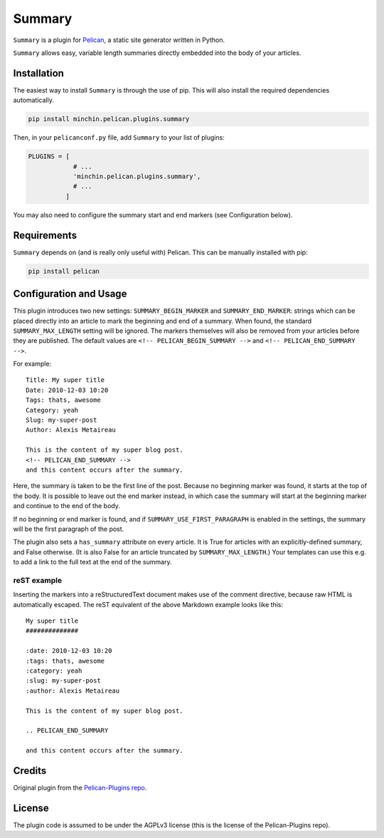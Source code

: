 =======
Summary
=======

``Summary`` is a plugin for `Pelican <http://docs.getpelican.com/>`_,
a static site generator written in Python.

``Summary`` allows easy, variable length summaries directly embedded into
the body of your articles.

.. image:: https://img.shields.io/pypi/v/minchin.pelican.plugins.summary.svg?style=flat
    :target: https://pypi.python.org/pypi/minchin.pelican.plugins.summary/
    :alt: PyPI version number

.. image:: https://img.shields.io/pypi/pyversions/minchin.pelican.plugins.summary?style=flat
    :target: https://pypi.python.org/pypi/minchin.pelican.plugins.summary/
    :alt: Supported Python version

.. image:: https://img.shields.io/pypi/l/minchin.pelican.plugins.summary.svg?style=flat&color=green
    :target: https://github.com/MinchinWeb/minchin.pelican.plugins.summary/blob/master/LICENSE
    :alt: License

.. image:: https://img.shields.io/pypi/dm/minchin.pelican.plugins.summary.svg?style=flat
    :target: https://pypi.python.org/pypi/minchin.pelican.plugins.summary/
    :alt: Download Count


Installation
============

The easiest way to install ``Summary`` is through the use of pip. This
will also install the required dependencies automatically.

.. code-block:: sh

  pip install minchin.pelican.plugins.summary

Then, in your ``pelicanconf.py`` file, add ``Summary`` to your list of
plugins:

.. code-block:: python

  PLUGINS = [
              # ...
              'minchin.pelican.plugins.summary',
              # ...
            ]

You may also need to configure the summary start and end markers (see
Configuration below).


Requirements
============

``Summary`` depends on (and is really only useful with) Pelican. This can
be manually installed with pip:

.. code-block:: sh

   pip install pelican



Configuration and Usage
=======================

This plugin introduces two new settings: ``SUMMARY_BEGIN_MARKER`` and
``SUMMARY_END_MARKER``: strings which can be placed directly into an
article to mark the beginning and end of a summary. When found, the
standard ``SUMMARY_MAX_LENGTH`` setting will be ignored. The markers
themselves will also be removed from your articles before they are
published. The default values are ``<!-- PELICAN_BEGIN_SUMMARY -->`` and
``<!-- PELICAN_END_SUMMARY -->``.

For example::

    Title: My super title
    Date: 2010-12-03 10:20
    Tags: thats, awesome
    Category: yeah
    Slug: my-super-post
    Author: Alexis Metaireau

    This is the content of my super blog post.
    <!-- PELICAN_END_SUMMARY -->
    and this content occurs after the summary.

Here, the summary is taken to be the first line of the post. Because no
beginning marker was found, it starts at the top of the body. It is
possible to leave out the end marker instead, in which case the summary
will start at the beginning marker and continue to the end of the body.

If no beginning or end marker is found, and if
``SUMMARY_USE_FIRST_PARAGRAPH`` is enabled in the settings, the summary
will be the first paragraph of the post.

The plugin also sets a ``has_summary`` attribute on every article. It is
True for articles with an explicitly-defined summary, and False otherwise.
(It is also False for an article truncated by ``SUMMARY_MAX_LENGTH``.)
Your templates can use this e.g. to add a link to the full text at the end
of the summary.

reST example
~~~~~~~~~~~~

Inserting the markers into a reStructuredText document makes use of the
comment directive, because raw HTML is automatically escaped. The reST
equivalent of the above Markdown example looks like this::

    My super title
    ##############

    :date: 2010-12-03 10:20
    :tags: thats, awesome
    :category: yeah
    :slug: my-super-post
    :author: Alexis Metaireau

    This is the content of my super blog post.

    .. PELICAN_END_SUMMARY

    and this content occurs after the summary.

Credits
=======

Original plugin from the `Pelican-Plugins repo
<https://github.com/getpelican/pelican-plugins>`_.

License
=======

The plugin code is assumed to be under the AGPLv3 license (this is the
license of the Pelican-Plugins repo).
